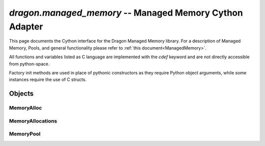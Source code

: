 .. _ManagedMemoryCython:

`dragon.managed_memory` -- Managed Memory Cython Adapter
++++++++++++++++++++++++++++++++++++++++++++++++++++++++

This page documents the Cython interface for the Dragon Managed Memory library.  For a description of Managed
Memory, Pools, and general functionality please refer to :ref:`this document<ManagedMemory>`.

All functions and variables listed as C language are implemented with the *cdef* keyword and are not directly
accessible from python-space.

Factory init methods are used in place of pythonic constructors as they require Python object arguments, while
some instances require the use of C structs.

Objects
=======

MemoryAlloc
-----------

.. py:class:: MemoryAlloc

   Python object for managing allocations made in the pool.

   .. c:var:: dragonMemoryDescr_t mem_descr

      Memory descriptor, used internally.

   .. c:var:: size_t mem_size

      Size of the allocated memory.  Used for returning memoryviews.

   .. c:method:: object cinit(dragonMemoryDescr_t mem_descr, size_t mem_size)

      NOTE: Static function.
      Creates a new `MemoryAlloc` object and populates struct values.
      Returns said object.

   .. c:method:: dragonMemoryDescr_t get_descr()

      Returns the memory descriptor held by this object.

   .. py:staticmethod:: attach(serialized_bytes)

      Attaches a new MemoryAlloc object to an existing serialized memory descriptor.
      Must be explicitly cleaned up using the *detach* method.

      :param serialized_bytes: Bytes object containing a serialized memory descriptor
      :return: MemoryAlloc object
      :rtype: MemoryAlloc
      :raises: RuntimeError

   .. py:method:: get_memview()

      Returns a memoryview instance of the underlying memory allocation.

      :return: memoryview
      :rtype: memoryview
      :raises: RuntimeError

   .. py:method:: serialize()

      Serializes the underlying memory descriptor and returns it as a bytes object.

      :return: bytes object of the serialized descriptor
      :rtype: bytes
      :raises: RuntimeError

   .. py:method:: detach()

      Detaches from the underlying memory.

      :raises: RuntimeError

MemoryAllocations
-----------------

.. py:class:: MemoryAllocations

   Python object for retrieving and searching through a current list of allocations in the pool manifest.

   .. c:var:: dragonMemoryPoolAllocations_t allocs

      Underlying C struct

   .. c:method:: object cinit(dragonMemoryPoolAllocations_t allocs)

      NOTE: Static function.
      Populates the underlying C struct.
      Returns a new MemoryAllocations object.

   .. py:method:: alloc_type(idx)

      Returns the type of the given allocation.

      :return: AllocType of the specified allocation index
      :rtype: AllocType
      :raises: RuntimeError (index out of bounds)

   .. py:method:: alloc_id(idx)

      Return the unique ID of the given allocation

      :return: ID of the specified allocation
      :rtype: int
      :raises: RuntimeError (index out of bounds)

MemoryPool
----------

.. py:class:: MemoryPool

   Python object for creating, attaching to, etc. pools.  Memory allocations and frees are performed through
   this object, as well as retrieving a list of allocations through a MemoryAllocations object.

   .. c:var:: dragonMemoryPoolDescr_t _pool_hdl

      Internal C struct pool descriptor handle.

   .. c:method:: object cinit(size, str fname, uid, mattr=None)

      Create a new pool of *size* with filename handle *fname*.  Returns a new MemoryPool object on success.
      Cleaning requires an explicit call to `destroy`.

      :param size: Size in bytes to allocate for the pool
      :param fname: String name to use for the pool filename
      :param uid: Unique identifier for the pool
      :param mattr: Memory pool attributes object.  Currently unused.
      :return: MemoryPool object with a new allocated pool
      :rtype: MemoryPool
      :raises: DragonPoolCreateFail, TypeError

   .. py:staticmethod:: attach(pool_serialized)

      Attaches to an existing memory pool.
      Cleaning requires an explicit call to `detach`.

      :param pool_serialized: bytes object of a serialized pool descriptor.
      :return: MemoryPool object
      :rtype: MemoryPool
      :raises: DragonPoolAttachFail

   .. py:method:: destroy()

      Destroys the pool created by this object.

      :raises: DragonPoolError

   .. py:method:: detach(serialize=False)

      Detaches the pool handle owned by this object.

      :param serialize: Boolean to optionally store a serializer before detaching
      :raises: DragonPoolError

   .. py:method:: serialize()

      Serialized the pool descriptor held by this object.  Used for passing to other processes for attaching.
      Stores a copy in the object when called the first time.

      :return: Bytes object of the pool serializer struct.
      :rtype: bytes
      :raises: DragonPoolError

   .. py:method:: alloc(size_t size)

      Allocate a new chunk of memory of size *size* in the memory pool.
      Returns a new MemoryAlloc object on success.

      :param size: Size in bytes to allocate
      :return: MemoryAlloc object with new allocation
      :rtype: object
      :raises: DragonPoolError

   .. py:method:: alloc_blocking(size_t size, timeout=None)

      Allocate a new chunk of memory of size *size* in the memory pool.  Returns a new MemoryAlloc object on
      success. If *size* block is unavailable, it blocks *timeout* seconds waiting for an allocation.  If
      *timeout* is None, it blocks without timeout.

      :param size: Size in bytes to allocate
      :return: MemoryAlloc object with new allocation
      :rtype: object
      :raises: DragonPoolException

   .. py:method:: free(MemoryAlloc mem_obj)

      Frees the allocation held by *mem_obj* in the pool.

      :param mem_obj: The MemoryAlloc object holding the descriptor for the given allocation to free
      :raises: RuntimeError

   .. py:method:: get_allocations()

      Retrieves a list of all active allocations in the memory pool.

      :return: MemoryAllocations object
      :rtype: object
      :raises: DragonPoolError

   .. py:method:: allocation_exists(id)

      Given an id, check whether a given allocation exists in the pool manifest.

      :param id: Unique ID of the allocation
      :return: True or False
      :rtype: Boolean
      :raises: DragonPoolError

   .. py:method:: alloc_from_id(id)

      Retrieve a specific allocation from the pool by its type and unique ID.

      :param id: Unique ID of the allocation
      :return: MemoryAlloc object containing a description of the allocation
      :rtype: object
      :raises: DragonPoolError
